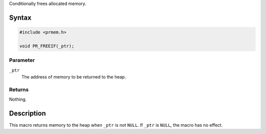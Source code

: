 Conditionally frees allocated memory.

.. _Syntax:

Syntax
------

.. code:: eval

   #include <prmem.h>

   void PR_FREEIF(_ptr);

.. _Parameter:

Parameter
~~~~~~~~~

``_ptr``
   The address of memory to be returned to the heap.

.. _Returns:

Returns
~~~~~~~

Nothing.

.. _Description:

Description
-----------

This macro returns memory to the heap when ``_ptr`` is not ``NULL``. If
``_ptr`` is ``NULL``, the macro has no effect.
